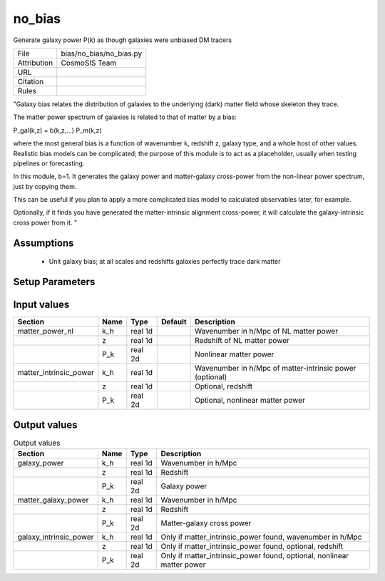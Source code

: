 no_bias
================================================

Generate galaxy power P(k) as though galaxies were unbiased DM tracers

.. list-table::
    
   * - File
     - bias/no_bias/no_bias.py
   * - Attribution
     - CosmoSIS Team
   * - URL
     - 
   * - Citation
     -
   * - Rules
     -


"Galaxy bias relates the distribution of galaxies to the underlying (dark) matter
field whose skeleton they trace.

The matter power spectrum of galaxies is related to that of matter by a bias:

P_gal(k,z) = b(k,z,...) P_m(k,z)

where the most general bias is a function of wavenumber k, redshift z, galaxy type,
and a whole host of other values.  Realistic bias models can be complicated; the purpose
of this module is to act as a placeholder, usually when testing pipelines or forecasting.

In this module, b=1.  It generates the galaxy power and
matter-galaxy cross-power from the non-linear power spectrum, just by copying them.

This can be useful if you plan to apply a more complicated bias model to calculated
observables later, for example.

Optionally, if it finds you have generated the matter-intrinsic alignment cross-power,
it will calculate the galaxy-intrinsic cross power from it.
"



Assumptions
-----------

 - Unit galaxy bias; at all scales and redshifts galaxies perfectly trace dark matter



Setup Parameters
----------------

.. list-table::
   :header-rows: 1

   * - Name
     - Type
     - Default
     - Description


Input values
----------------

.. list-table::
   :header-rows: 1

   * - Section
     - Name
     - Type
     - Default
     - Description
   * - matter_power_nl
     - k_h
     - real 1d
     - 
     - Wavenumber in h/Mpc of NL matter power
   * - 
     - z
     - real 1d
     - 
     - Redshift of NL matter power
   * - 
     - P_k
     - real 2d
     - 
     - Nonlinear matter power
   * - matter_intrinsic_power
     - k_h
     - real 1d
     - 
     - Wavenumber in h/Mpc of matter-intrinsic power (optional)
   * - 
     - z
     - real 1d
     - 
     - Optional, redshift
   * - 
     - P_k
     - real 2d
     - 
     - Optional, nonlinear matter power


Output values
----------------


.. list-table:: Output values
   :header-rows: 1

   * - Section
     - Name
     - Type
     - Description
   * - galaxy_power
     - k_h
     - real 1d
     - Wavenumber in h/Mpc
   * - 
     - z
     - real 1d
     - Redshift
   * - 
     - P_k
     - real 2d
     - Galaxy power
   * - matter_galaxy_power
     - k_h
     - real 1d
     - Wavenumber in h/Mpc
   * - 
     - z
     - real 1d
     - Redshift
   * - 
     - P_k
     - real 2d
     - Matter-galaxy cross power
   * - galaxy_intrinsic_power
     - k_h
     - real 1d
     - Only if matter_intrinsic_power found, wavenumber in h/Mpc
   * - 
     - z
     - real 1d
     - Only if matter_intrinsic_power found, optional, redshift
   * - 
     - P_k
     - real 2d
     - Only if matter_intrinsic_power found, optional, nonlinear matter power


